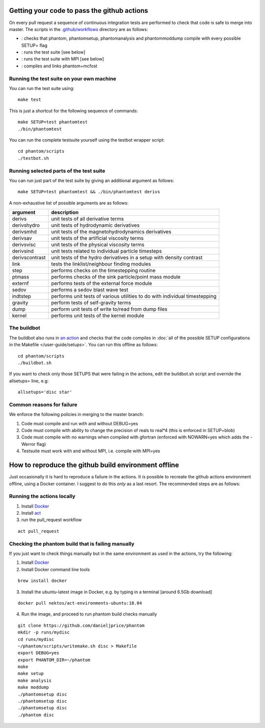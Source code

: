 Getting your code to pass the github actions
============================================

On every pull request a sequence of continuous integration tests
are performed to check that code is safe to merge into master.
The scripts in the `.github/workflows <https://github.com/danieljprice/phantom/tree/master/.github/workflows>`_ directory are as follows:

- |build|_: checks that phantom, phantomsetup, phantomanalysis and phantommoddump compile with every possible SETUP= flag
- |test|_: runs the test suite [see below]
- |mpi|_: runs the test suite with MPI [see below]
- |mcfost|_: compiles and links phantom+mcfost

.. |build| image:: https://github.com/danieljprice/phantom/actions/workflows/build.yml/badge.svg
.. _build: https://github.com/danieljprice/phantom/actions/workflows/build.yml

.. |test| image:: https://github.com/danieljprice/phantom/actions/workflows/test.yml/badge.svg
.. _test: https://github.com/danieljprice/phantom/actions/workflows/test.yml

.. |mpi| image:: https://github.com/danieljprice/phantom/actions/workflows/mpi.yml/badge.svg
.. _mpi: https://github.com/danieljprice/phantom/actions/workflows/mpi.yml

.. |mcfost| image:: https://github.com/danieljprice/phantom/actions/workflows/mcfost.yml/badge.svg
.. _mcfost: https://github.com/danieljprice/phantom/actions/workflows/mcfost.yml

Running the test suite on your own machine
~~~~~~~~~~~~~~~~~~~~~~~~~~~~~~~~~~~~~~~~~~

You can run the test suite using::

   make test

This is just a shortcut for the following sequence of commands::

   make SETUP=test phantomtest
   ./bin/phantomtest

You can run the complete testsuite yourself using the testbot wrapper script::

   cd phantom/scripts
   ./testbot.sh

Running selected parts of the test suite
~~~~~~~~~~~~~~~~~~~~~~~~~~~~~~~~~~~~~~~~

You can run just part of the test suite by giving an additional argument
as follows::

   make SETUP=test phantomtest && ./bin/phantomtest derivs

A non-exhaustive list of possible arguments are as follows:

+-----------------------------------+-----------------------------------+
| argument                          | description                       |
+===================================+===================================+
| derivs                            | unit tests of all derivative      |
|                                   | terms                             |
+-----------------------------------+-----------------------------------+
| derivshydro                       | unit tests of hydrodynamic        |
|                                   | derivatives                       |
+-----------------------------------+-----------------------------------+
| derivsmhd                         | unit tests of the                 |
|                                   | magnetohydrodynamics derivatives  |
+-----------------------------------+-----------------------------------+
| derivsav                          | unit tests of the artificial      |
|                                   | viscosity terms                   |
+-----------------------------------+-----------------------------------+
| derivsvisc                        | unit tests of the physical        |
|                                   | viscosity terms                   |
+-----------------------------------+-----------------------------------+
| derivsind                         | unit tests related to individual  |
|                                   | particle timesteps                |
+-----------------------------------+-----------------------------------+
| derivscontrast                    | unit tests of the hydro           |
|                                   | derivatives in a setup with       |
|                                   | density contrast                  |
+-----------------------------------+-----------------------------------+
| link                              | tests the linklist/neighbour      |
|                                   | finding modules                   |
+-----------------------------------+-----------------------------------+
| step                              | performs checks on the            |
|                                   | timestepping routine              |
+-----------------------------------+-----------------------------------+
| ptmass                            | performs checks of the sink       |
|                                   | particle/point mass module        |
+-----------------------------------+-----------------------------------+
| externf                           | performs tests of the external    |
|                                   | force module                      |
+-----------------------------------+-----------------------------------+
| sedov                             | performs a sedov blast wave test  |
+-----------------------------------+-----------------------------------+
| indtstep                          | performs unit tests of various    |
|                                   | utilities to do with individual   |
|                                   | timestepping                      |
+-----------------------------------+-----------------------------------+
| gravity                           | perform tests of self-gravity     |
|                                   | terms                             |
+-----------------------------------+-----------------------------------+
| dump                              | perform unit tests of write       |
|                                   | to/read from dump files           |
+-----------------------------------+-----------------------------------+
| kernel                            | performs unit tests of the kernel |
|                                   | module                            |
+-----------------------------------+-----------------------------------+

The buildbot
~~~~~~~~~~~~

The buildbot also runs in `an action <https://github.com/danieljprice/phantom/actions>`_ and checks that the code compiles in :doc:`all of
the possible SETUP configurations in the Makefile </user-guide/setups>`. You can run this
offline as follows::

   cd phantom/scripts
   ./buildbot.sh

If you want to check only those SETUPS that were failing in the actions,
edit the buildbot.sh script and override the allsetups= line, e.g::

   allsetups='disc star'

Common reasons for failure
~~~~~~~~~~~~~~~~~~~~~~~~~~~
We enforce the following policies in merging to the master branch:

1. Code must compile and run with and without DEBUG=yes
2. Code must compile with ability to change the precision of reals to real*4 (this is enforced in SETUP=blob)
3. Code must compile with no warnings when compiled with gfortran (enforced with NOWARN=yes which adds the -Werror flag)
4. Testsuite must work with and without MPI, i.e. compile with MPI=yes

How to reproduce the github build environment offline
======================================================
Just occasionally it is hard to reproduce a failure in the actions. It *is*
possible to recreate the github actions environment offline, using a Docker container.
I suggest to do this *only* as a last resort. The recommended steps are as follows:

Running the actions locally
~~~~~~~~~~~~~~~~~~~~~~~~~~~~~~
1. Install `Docker <https://docs.docker.com/desktop/install/mac-install/>`__
2. Install `act <https://github.com/nektos/act>`__
3. run the pull_request workflow

::

   act pull_request

Checking the phantom build that is failing manually
~~~~~~~~~~~~~~~~~~~~~~~~~~~~~~~~~~~~~~~~~~~~~~~~~~~
If you just want to check things manually but in the same environment
as used in the actions, try the following:

1. Install `Docker <https://docs.docker.com/desktop/install/mac-install/>`__
2. Install Docker command line tools

::

    brew install docker

3. Install the ubuntu-latest image in Docker, e.g. by typing in a terminal [around 6.5Gb download]

::

   docker pull nektos/act-environments-ubuntu:18.04

4. Run the image, and proceed to run phantom build checks manually

::

   git clone https://github.com/danieljprice/phantom
   mkdir -p runs/mydisc
   cd runs/mydisc
   ~/phantom/scripts/writemake.sh disc > Makefile
   export DEBUG=yes
   export PHANTOM_DIR=~/phantom
   make
   make setup
   make analysis
   make moddump
   ./phantomsetup disc
   ./phantomsetup disc
   ./phantomsetup disc
   ./phantom disc
